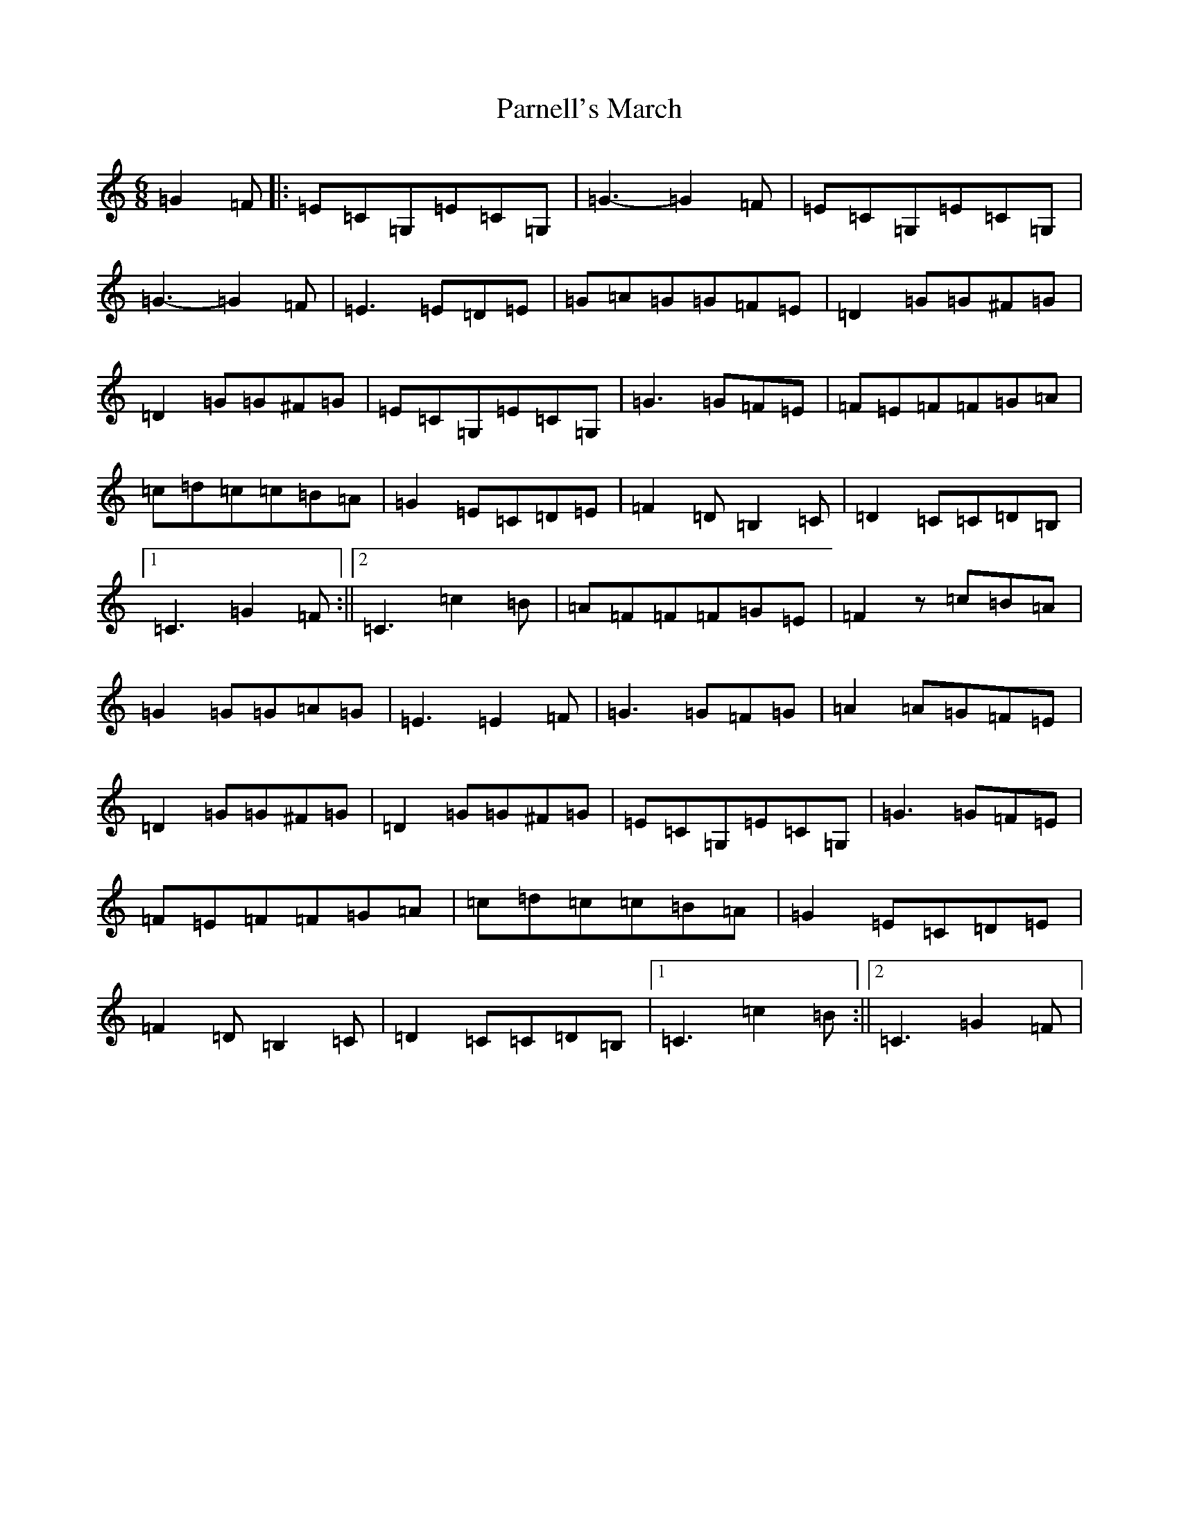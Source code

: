 X: 20561
T: Parnell's March
S: https://thesession.org/tunes/5654#setting5654
Z: G Major
R: jig
M: 6/8
L: 1/8
K: C Major
=G2=F|:=E=C=G,=E=C=G,|=G3-=G2=F|=E=C=G,=E=C=G,|=G3-=G2=F|=E3=E=D=E|=G=A=G=G=F=E|=D2=G=G^F=G|=D2=G=G^F=G|=E=C=G,=E=C=G,|=G3=G=F=E|=F=E=F=F=G=A|=c=d=c=c=B=A|=G2=E=C=D=E|=F2=D=B,2=C|=D2=C=C=D=B,|1=C3=G2=F:||2=C3=c2=B|=A=F=F=F=G=E|=F2z=c=B=A|=G2=G=G=A=G|=E3=E2=F|=G3=G=F=G|=A2=A=G=F=E|=D2=G=G^F=G|=D2=G=G^F=G|=E=C=G,=E=C=G,|=G3=G=F=E|=F=E=F=F=G=A|=c=d=c=c=B=A|=G2=E=C=D=E|=F2=D=B,2=C|=D2=C=C=D=B,|1=C3=c2=B:||2=C3=G2=F|